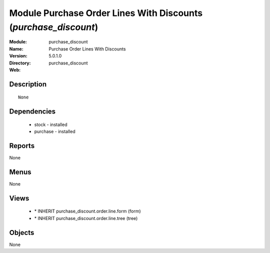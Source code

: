 
Module Purchase Order Lines With Discounts (*purchase_discount*)
================================================================
:Module: purchase_discount
:Name: Purchase Order Lines With Discounts
:Version: 5.0.1.0
:Directory: purchase_discount
:Web: 

Description
-----------

::

  None

Dependencies
------------

 * stock - installed
 * purchase - installed

Reports
-------

None


Menus
-------


None


Views
-----

 * \* INHERIT purchase_discount.order.line.form (form)
 * \* INHERIT purchase_discount.order.line.tree (tree)


Objects
-------

None
